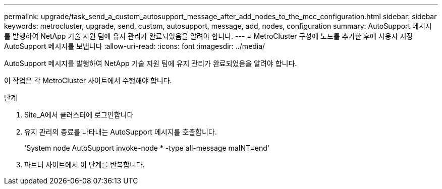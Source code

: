 ---
permalink: upgrade/task_send_a_custom_autosupport_message_after_add_nodes_to_the_mcc_configuration.html 
sidebar: sidebar 
keywords: metrocluster, upgrade, send, custom, autosupport, message, add, nodes, configuration 
summary: AutoSupport 메시지를 발행하여 NetApp 기술 지원 팀에 유지 관리가 완료되었음을 알려야 합니다. 
---
= MetroCluster 구성에 노드를 추가한 후에 사용자 지정 AutoSupport 메시지를 보냅니다
:allow-uri-read: 
:icons: font
:imagesdir: ../media/


[role="lead"]
AutoSupport 메시지를 발행하여 NetApp 기술 지원 팀에 유지 관리가 완료되었음을 알려야 합니다.

이 작업은 각 MetroCluster 사이트에서 수행해야 합니다.

.단계
. Site_A에서 클러스터에 로그인합니다
. 유지 관리의 종료를 나타내는 AutoSupport 메시지를 호출합니다.
+
'System node AutoSupport invoke-node * -type all-message maINT=end'

. 파트너 사이트에서 이 단계를 반복합니다.

